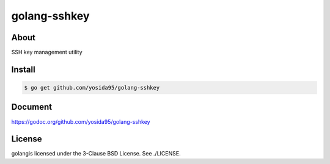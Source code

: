 golang-sshkey
=============

-----
About
-----
SSH key management utility

-------
Install
-------

.. code:: shell

  $ go get github.com/yosida95/golang-sshkey


--------
Document
--------
https://godoc.org/github.com/yosida95/golang-sshkey

-------
License
-------
golangis licensed under the 3-Clause BSD License. See ./LICENSE.
